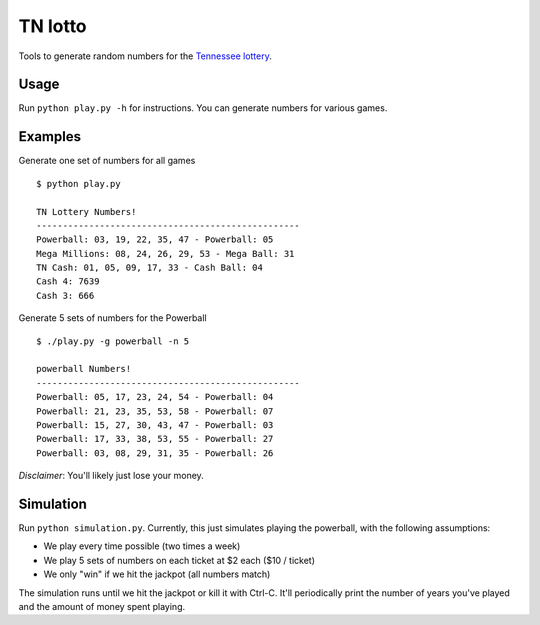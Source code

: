 TN lotto
========

Tools to generate random numbers for the `Tennessee lottery <http://www.tnlottery.com>`_.


Usage
-----

Run ``python play.py -h`` for instructions. You can generate numbers for
various games.


Examples
--------

Generate one set of numbers for all games
::

    $ python play.py

    TN Lottery Numbers!
    --------------------------------------------------
    Powerball: 03, 19, 22, 35, 47 - Powerball: 05
    Mega Millions: 08, 24, 26, 29, 53 - Mega Ball: 31
    TN Cash: 01, 05, 09, 17, 33 - Cash Ball: 04
    Cash 4: 7639
    Cash 3: 666

Generate 5 sets of numbers for the Powerball
::

    $ ./play.py -g powerball -n 5

    powerball Numbers!
    --------------------------------------------------
    Powerball: 05, 17, 23, 24, 54 - Powerball: 04
    Powerball: 21, 23, 35, 53, 58 - Powerball: 07
    Powerball: 15, 27, 30, 43, 47 - Powerball: 03
    Powerball: 17, 33, 38, 53, 55 - Powerball: 27
    Powerball: 03, 08, 29, 31, 35 - Powerball: 26


*Disclaimer*: You'll likely just lose your money.


Simulation
----------

Run ``python simulation.py``. Currently, this just simulates playing the
powerball, with the following assumptions:

- We play every time possible (two times a week)
- We play 5 sets of numbers on each ticket at $2 each ($10 / ticket)
- We only "win" if we hit the jackpot (all numbers match)

The simulation runs until we hit the jackpot or kill it with Ctrl-C. It'll
periodically print the number of years you've played and the amount of money
spent playing.
